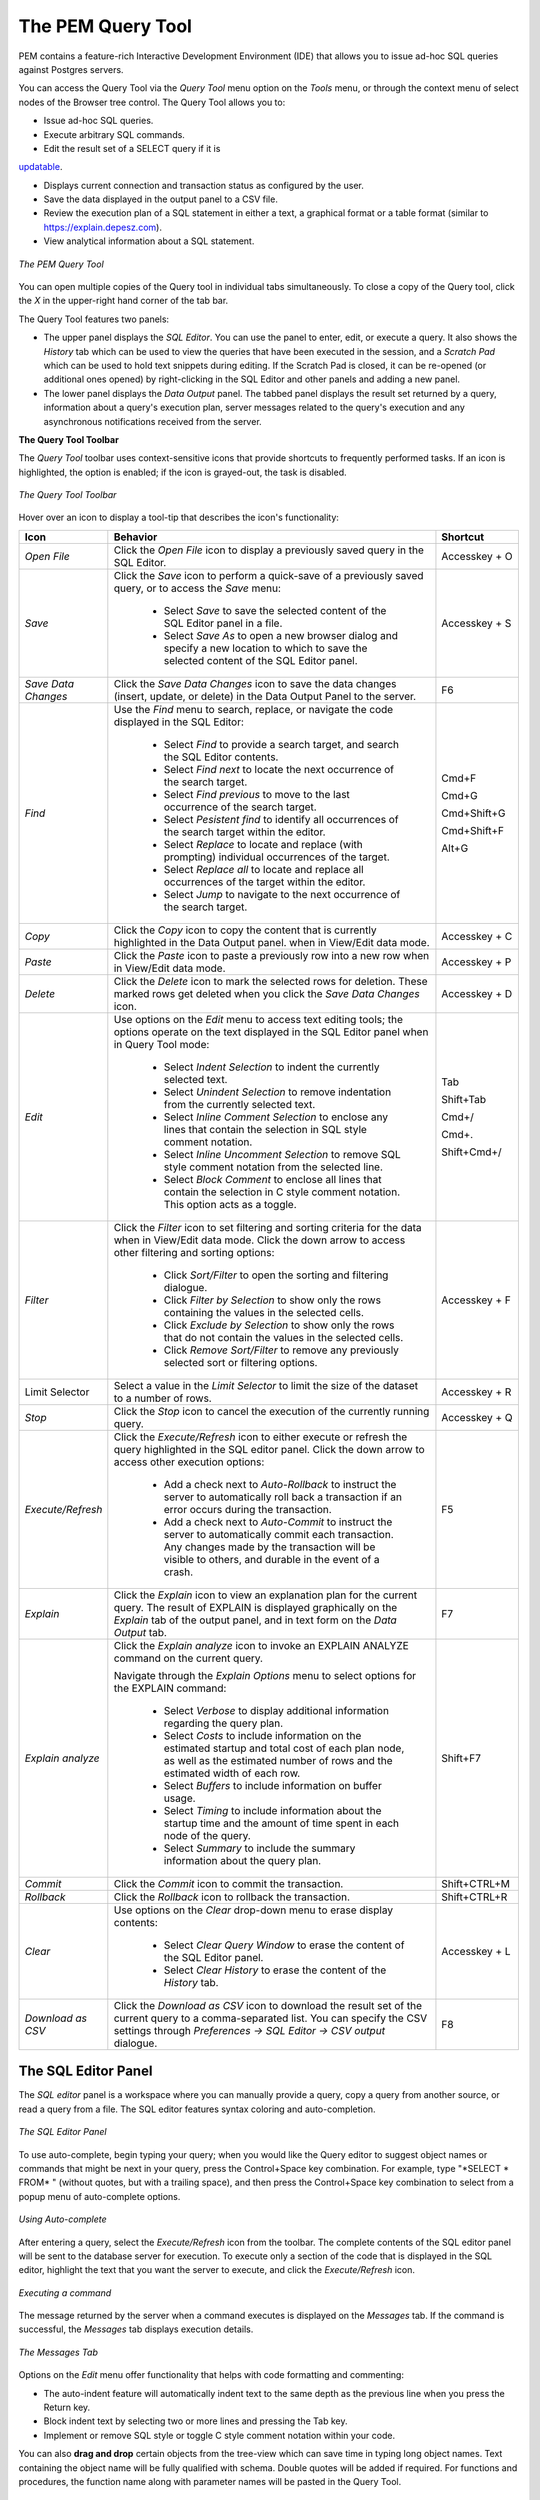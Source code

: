 The PEM Query Tool
==================
.. index:: PEM Query Tool

PEM contains a feature-rich Interactive Development Environment (IDE)
that allows you to issue ad-hoc SQL queries against Postgres servers.

You can access the Query Tool via the *Query Tool* menu option on the *Tools* menu, or through the
context menu of select nodes of the Browser tree control.  The Query Tool allows you to:

* Issue ad-hoc SQL queries.
* Execute arbitrary SQL commands.
* Edit the result set of a SELECT query if it is
  
`updatable <updatable-result-set>`_.

* Displays current connection and transaction status as configured by the user.
* Save the data displayed in the output panel to a CSV file.
* Review the execution plan of a SQL statement in either a text, a graphical
  format or a table format (similar to https://explain.depesz.com).
* View analytical information about a SQL statement.


.. figure:: images/query_tool.png
    :alt: Query tool window
    :align: center

    *The PEM Query Tool*

You can open multiple copies of the Query tool in individual tabs
simultaneously.  To close a copy of the Query tool, click the *X* in the
upper-right hand corner of the tab bar.

The Query Tool features two panels:

* The upper panel displays the *SQL Editor*. You can use the panel to enter,
  edit, or execute a query. It also shows the *History* tab which can be used
  to view the queries that have been executed in the session, and a *Scratch Pad*
  which can be used to hold text snippets during editing. If the Scratch Pad is
  closed, it can be re-opened (or additional ones opened) by right-clicking in
  the SQL Editor and other panels and adding a new panel.
* The lower panel displays the *Data Output* panel. The tabbed panel displays
  the result set returned by a query, information about a query's execution plan,
  server messages related to the query's execution and any asynchronous
  notifications received from the server.

**The Query Tool Toolbar**

The *Query Tool* toolbar uses context-sensitive icons that provide shortcuts to
frequently performed tasks. If an icon is highlighted, the option is enabled;
if the icon is grayed-out, the task is disabled.

.. figure:: images/query_toolbar.png
    :alt: Query tool toolbar
    :align: center

    *The Query Tool Toolbar*

Hover over an icon to display a tool-tip that describes the icon's functionality:

.. table::
   :class: longtable
   :widths: 1 4 1

   +----------------------+---------------------------------------------------------------------------------------------------+----------------+
   | Icon                 | Behavior                                                                                          | Shortcut       |
   +======================+===================================================================================================+================+
   | *Open File*          | Click the *Open File* icon to display a previously saved query in the SQL Editor.                 | Accesskey + O  |
   +----------------------+---------------------------------------------------------------------------------------------------+----------------+
   | *Save*               | Click the *Save* icon to perform a quick-save of a previously saved query, or to access the       | Accesskey + S  |
   |                      | *Save* menu:                                                                                      |                |
   |                      |                                                                                                   |                |
   |                      |  * Select *Save* to save the selected content of the SQL Editor panel in a  file.                 |                |
   |                      |                                                                                                   |                |
   |                      |  * Select *Save As* to open a new browser dialog and specify a new location to which to save the  |                |
   |                      |    selected content of the SQL Editor panel.                                                      |                |
   +----------------------+---------------------------------------------------------------------------------------------------+----------------+
   | *Save Data Changes*  | Click the *Save Data Changes* icon to save the data changes (insert, update, or delete) in the    |                |
   |                      | Data Output Panel to the server.                                                                  | F6             |
   +----------------------+---------------------------------------------------------------------------------------------------+----------------+
   | *Find*               | Use the *Find* menu to search, replace, or navigate the code displayed in the SQL Editor:         |                |
   |                      |                                                                                                   |                |
   |                      |  * Select *Find* to provide a search target, and search the SQL Editor contents.                  | Cmd+F          |
   |                      |                                                                                                   |                |
   |                      |  * Select *Find next* to locate the next occurrence of the search target.                         | Cmd+G          |
   |                      |                                                                                                   |                |
   |                      |  * Select *Find previous* to move to the last occurrence of the search target.                    | Cmd+Shift+G    |
   |                      |                                                                                                   |                |
   |                      |  * Select *Pesistent find* to identify all occurrences of the search target within the editor.    |                |
   |                      |                                                                                                   |                |
   |                      |  * Select *Replace* to locate and replace (with prompting) individual occurrences of the target.  | Cmd+Shift+F    |
   |                      |                                                                                                   |                |
   |                      |  * Select *Replace all* to locate and replace all occurrences of the target within the editor.    |                |
   |                      |                                                                                                   |                |
   |                      |  * Select *Jump* to navigate to the next occurrence of the search target.                         | Alt+G          |
   +----------------------+---------------------------------------------------------------------------------------------------+----------------+
   | *Copy*               | Click the *Copy* icon to copy the content that is currently highlighted in the Data Output panel. | Accesskey + C  |
   |                      | when in View/Edit data mode.                                                                      |                |
   +----------------------+---------------------------------------------------------------------------------------------------+----------------+
   | *Paste*              | Click the *Paste* icon to paste a previously row into a new row when in View/Edit data mode.      | Accesskey + P  |
   +----------------------+---------------------------------------------------------------------------------------------------+----------------+
   | *Delete*             | Click the *Delete* icon to mark the selected rows for deletion. These marked rows get deleted     | Accesskey + D  |
   |                      | when you click the *Save Data Changes* icon.                                                      |                |
   +----------------------+---------------------------------------------------------------------------------------------------+----------------+
   | *Edit*               | Use options on the *Edit* menu to access text editing tools; the options operate on the text      |                |
   |                      | displayed in the SQL Editor panel when in Query Tool mode:                                        |                |
   |                      |                                                                                                   |                |
   |                      |  * Select *Indent Selection* to indent the currently selected text.                               | Tab            |
   |                      |                                                                                                   |                |
   |                      |  * Select *Unindent Selection* to remove indentation from the currently selected text.            | Shift+Tab      |
   |                      |                                                                                                   |                |
   |                      |  * Select *Inline Comment Selection* to enclose any lines that contain the selection in           | Cmd+/          |
   |                      |    SQL style comment notation.                                                                    |                |
   |                      |                                                                                                   |                |
   |                      |  * Select *Inline Uncomment Selection* to remove SQL style comment notation from the              | Cmd+.          |
   |                      |    selected line.                                                                                 |                |
   |                      |                                                                                                   |                |
   |                      |  * Select *Block Comment* to enclose all lines that contain the selection in C style              | Shift+Cmd+/    |
   |                      |    comment notation.  This option acts as a toggle.                                               |                |
   +----------------------+---------------------------------------------------------------------------------------------------+----------------+
   | *Filter*             | Click the *Filter* icon to set filtering and sorting criteria for the data when in View/Edit data | Accesskey + F  |
   |                      | mode. Click the down arrow to access other filtering and sorting options:                         |                |
   |                      |                                                                                                   |                |
   |                      |  * Click *Sort/Filter* to open the sorting and filtering dialogue.                                |                |
   |                      |                                                                                                   |                |
   |                      |  * Click *Filter by Selection* to show only the rows containing the values in the selected cells. |                |
   |                      |                                                                                                   |                |
   |                      |  * Click *Exclude by Selection* to show only the rows that do not contain the values in the       |                |
   |                      |    selected cells.                                                                                |                |
   |                      |                                                                                                   |                |
   |                      |  * Click *Remove Sort/Filter* to remove any previously selected sort or filtering options.        |                |
   +----------------------+---------------------------------------------------------------------------------------------------+----------------+
   | Limit Selector       | Select a value in the *Limit Selector* to limit the size of the dataset to a number of rows.      | Accesskey + R  |
   +----------------------+---------------------------------------------------------------------------------------------------+----------------+
   | *Stop*               | Click the *Stop* icon to cancel the execution of the currently running query.                     | Accesskey + Q  |
   +----------------------+---------------------------------------------------------------------------------------------------+----------------+
   | *Execute/Refresh*    | Click the *Execute/Refresh* icon to either execute or refresh the query highlighted in the SQL    | F5             |
   |                      | editor panel. Click the down arrow to access other execution options:                             |                |
   |                      |                                                                                                   |                |
   |                      |  * Add a check next to *Auto-Rollback* to instruct the server to automatically roll back a        |                |
   |                      |    transaction if an error occurs during the transaction.                                         |                |
   |                      |                                                                                                   |                |
   |                      |  * Add a check next to *Auto-Commit* to instruct the server to automatically commit each          |                |
   |                      |    transaction.  Any changes made by the transaction will be visible to others, and               |                |
   |                      |    durable in the event of a crash.                                                               |                |
   +----------------------+---------------------------------------------------------------------------------------------------+----------------+
   | *Explain*            | Click the *Explain* icon to view an explanation plan for the current query. The result of EXPLAIN | F7             |
   |                      | is displayed graphically on the *Explain* tab of the output panel, and in text form on the        |                |
   |                      | *Data Output* tab.                                                                                |                |
   +----------------------+---------------------------------------------------------------------------------------------------+----------------+
   | *Explain analyze*    | Click the *Explain analyze* icon to invoke an EXPLAIN ANALYZE command on the current query.       | Shift+F7       |
   |                      |                                                                                                   |                |
   |                      | Navigate through the *Explain Options* menu to select options for the EXPLAIN command:            |                |
   |                      |                                                                                                   |                |
   |                      |  * Select *Verbose* to display additional information regarding the query plan.                   |                |
   |                      |                                                                                                   |                |
   |                      |  * Select *Costs* to include information on the estimated startup and total cost of each          |                |
   |                      |    plan node, as well as the estimated number of rows and the estimated width of each             |                |
   |                      |    row.                                                                                           |                |
   |                      |                                                                                                   |                |
   |                      |  * Select *Buffers* to include information on buffer usage.                                       |                |
   |                      |                                                                                                   |                |
   |                      |  * Select *Timing* to include information about the startup time and the amount of time           |                |
   |                      |    spent in each node of the query.                                                               |                |
   |                      |                                                                                                   |                |
   |                      |  * Select *Summary* to include the summary information about the query plan.                      |                |
   +----------------------+---------------------------------------------------------------------------------------------------+----------------+
   | *Commit*             | Click the *Commit* icon to commit the transaction.                                                | Shift+CTRL+M   |
   +----------------------+---------------------------------------------------------------------------------------------------+----------------+
   | *Rollback*           | Click the *Rollback* icon to rollback the transaction.                                            | Shift+CTRL+R   |
   +----------------------+---------------------------------------------------------------------------------------------------+----------------+
   | *Clear*              | Use options on the *Clear* drop-down menu to erase display contents:                              | Accesskey + L  |
   |                      |                                                                                                   |                |
   |                      |  * Select *Clear Query Window* to erase the content of the SQL Editor panel.                      |                |
   |                      |                                                                                                   |                |
   |                      |  * Select *Clear History* to erase the content of the *History* tab.                              |                |
   +----------------------+---------------------------------------------------------------------------------------------------+----------------+
   | *Download as CSV*    | Click the *Download as CSV* icon to download the result set of the current query to a             | F8             |
   |                      | comma-separated list. You can specify the CSV settings through                                    |                |
   |                      | *Preferences -> SQL Editor -> CSV output* dialogue.                                               |                |
   +----------------------+---------------------------------------------------------------------------------------------------+----------------+

.. raw:: latex

     \newpage


The SQL Editor Panel
********************

The *SQL editor* panel is a workspace where you can manually provide a query,
copy a query from another source, or read a query from a file. The SQL editor
features syntax coloring and auto-completion.

.. figure:: images/query_sql_editor.png
   :alt: Query tool editor
   :align: center

   *The SQL Editor Panel*

To use auto-complete, begin typing your query; when you would like the Query
editor to suggest object names or commands that might be next in your query,
press the Control+Space key combination. For example, type "\*SELECT \* FROM\* "
(without quotes, but with a trailing space), and then press the Control+Space
key combination to select from a popup menu of auto-complete options.

.. figure:: images/query_autocomplete.png
   :alt: Query tool autocomplete feature
   :align: center

   *Using Auto-complete*

After entering a query, select the *Execute/Refresh* icon from the toolbar. The
complete contents of the SQL editor panel will be sent to the database server
for execution. To execute only a section of the code that is displayed in the
SQL editor, highlight the text that you want the server to execute, and click
the *Execute/Refresh* icon.

.. figure:: images/query_execute_section.png
   :alt: Query tool execute query section
   :align: center

   *Executing a command*

The message returned by the server when a command executes is displayed on the
*Messages* tab.  If the command is successful, the *Messages* tab displays
execution details.

.. figure:: images/query_tool_message.png
   :alt: Query tool message panel
   :align: center
 
   *The Messages Tab*

Options on the *Edit* menu offer functionality that helps with code formatting
and commenting:

* The auto-indent feature will automatically indent text to the same depth as
  the previous line when you press the Return key.
* Block indent text by selecting two or more lines and pressing the Tab key.
* Implement or remove SQL style or toggle C style comment notation within your
  code.

You can also **drag and drop** certain objects from the tree-view which
can save time in typing long object names. Text containing the object name will be
fully qualified with schema. Double quotes will be added if required.
For functions and procedures, the function name along with parameter names will
be pasted in the Query Tool.

.. raw:: latex

     \newpage


The Data Output Panel
*********************

The *Data Output* panel displays data and statistics generated by the most
recently executed query.

.. figure:: images/query_output_data.png
   :alt: Query tool output panel
   :align: center

   *The Data Output Panel*


Data Output Tab
---------------

The *Data Output* tab displays the result set of the query in a table format.
You can:

* Select and copy from the displayed result set.
* Use the *Execute/Refresh* options to retrieve query execution information and
  set query execution options.
* Use the *Download as CSV* icon to download the content of the *Data Output*
  tab as a comma-delimited file.
* Edit the data in the result set of a SELECT query if it is updatable.

.. _updatable-result-set:

A result set is updatable if:

* All columns are either selected directly from a single table, or
  they are not actually a table column (e.g. concatenation of 2 columns).
  Only columns that are selected directly from the table are
  editable, other columns are read-only.
* All the primary key columns or OIDs of the table are selected in the
  result set.

Any columns that are renamed or selected more than once are also read-only.

.. note:: To work with an updatable query result set, you must have ``psycopg2`` driver version 2.8 or above installed.

Editable and read-only columns are identified using pencil and lock icons (respectively) in the column headers.

.. figure:: images/query_tool_editable_columns.png
   :alt: Query tool editable and read-only columns
   :align: center

   *Query Tool Editable Columns*

An updatable result set is similar to the Data Grid in View/Edit Data mode, and can be modified in the same way.

If Auto-commit is off, the data changes are made as part of the ongoing
transaction, if no transaction is ongoing a new one is initiated. The data
changes are not committed to the database unless the transaction is committed.

If any errors occur during saving (for example, trying to save NULL into a
column with NOT NULL constraint) the data changes are rolled back to an
automatically created SAVEPOINT to ensure any previously executed queries in
the ongoing transaction are not rolled back.


All rowsets from previous queries or commands that are displayed in the *Data
Output* panel will be discarded when you invoke another query; open another
query tool browser tab to keep your previous results available.

Explain Tab
-----------

To generate the *Explain* or *Explain Analyze* plan of a query, click on
*Explain* or *Explain Analyze* button in the toolbar.

More options related to *Explain* and *Explain Analyze* can be selected from
the drop down on the right side of *Explain Analyze* button in the toolbar.

.. figure:: images/query_toolbar_explain.png
   :alt: Query tool toolbar explain button
   :align: center
 
   *The Explain Options*

Please note that pgAdmin generates the *Explain [Analyze]* plan in JSON format.

On successful generation of *Explain* plan, it will create three tabs/panels
under the Explain panel.

Graphical Tab
-------------

Hover over an icon on the *Graphical* tab to review information about that item; a 
popup window will display information about the selected object. For information on 
JIT statistics, triggers and a summary, hover over the icon on top-right corner; a 
similar popup window will be displayed when appropriate.

Please note that *EXPLAIN VERBOSE* cannot be displayed graphically. 

Use the download button on top left corner of the *Explain* canvas to download the 
plan as an SVG file.

  **Note:** Download as SVG is not supported on Internet Explorer.

.. figure:: images/query_output_explain_details.png
   :alt: Query tool graphical explain plan
   :align: center

   *A Graphical Explain*

Note that the query plan that accompanies the *Explain analyze* is available on 
the *Data Output* tab.

Analysis Tab
------------

The *Analysis* tab shows the plan details in table format, it generates a format similar 
to the format available at *explain.depsez.com*. Each row of the table represents the data 
for a *Explain Plan Node*. The output may contain the node information, exclusive timing, 
inclusive timing, actual vs. planned rows, actual rows, planned rows, or loops. 
When you select a row, the child rows of that selected row are marked with an orange dot.

If the percentage of the exclusive/inclusive timings of the total query time is:

  Greater than 90 --> Red 

  Greater than 50 --> Orange (between red and yellow) 

  Greater than 10 --> Yellow 

  If the planner has misestimated the number of rows (actual vs planned) by:

  10 times --> Yellow color

  100 times --> Orange (between Red and Yellow) color

  1000 times --> Red color

.. figure:: images/query_explain_analyze_table.png
   :alt: Query tool explain plan table
   :align: center

   *The Analysis Tab*

Statistics Tab
--------------

The *Statistics* tab displays information in two tables:

  * ``Statistics per Node Type`` tells you how many times each node type was referenced.
  * ``Statistics per Table`` tells you how many times each table was referenced by the query.

.. figure:: images/query_explain_analyze_statistics.png
   :alt: Query tool explain plan statistics
   :align: center

   *The Statistics Tab*

Messages Tab
------------

Use the *Messages* tab to view information about the most recently executed
query:

.. figure:: images/query_output_error.png
   :alt: Query tool output messages
   :align: center

   *The Messages Tab*

If the server returns an error, the error message will be displayed on the
*Messages* tab, and the syntax that caused the error will be underlined in the
SQL editor.  If a query succeeds, the *Messages* tab displays how long the
query took to complete and how many rows were retrieved:

.. figure:: images/query_output_messages.png
   :alt: Query tool output information
   :align: center

   *A successful query*

.. raw:: latex

    \newpage

Notifications Tab
-----------------

Use the *Notifications* tab to  view details of the asynchronous notifications that a client process may have sent:

.. figure:: images/query_output_notifications.png
   :alt: Query tool output messages
   :align: center

   *The Notifications Tab*


You can see details such as recorded time of the asynchronous notification event, name of the event or channel, process ID of the client process that has sent the notification, and the payload string that might have been sent along with the notification.

.. raw:: latex

     \newpage


Query History Panel
*******************

Use the *Query History* tab to review activity for the current session:

.. figure:: images/query_output_history.png
   :alt: Query tool history panel
   :align: center

   *The Query History Tab*

The Query History tab displays information about recent commands:

* The date and time that a query was invoked.
* The text of the query.
* The number of rows returned by the query.
* The amount of time it took the server to process the query and return a
  result set.
* Messages returned by the server (not noted on the *Messages* tab).
* The source of the query (indicated by icons corresponding to the toolbar).

You can show or hide the queries generated internally by pgAdmin (during
'View/Edit Data' or 'Save Data' operations).

To erase the content of the *Query History* tab, select *Clear history* from
the *Clear* drop-down menu.

Query History is maintained across sessions for each database on a per-user
basis when running in Query Tool mode. In View/Edit Data mode, history is not
retained. By default, the last 20 queries are stored for each database. This
can be adjusted in `config_local.py` by overriding the `MAX_QUERY_HIST_STORED`
value.

.. raw:: latex

     \newpage


Connection Status
*****************

Use the *Connection status* feature to view the current connection and
transaction status by clicking on the status icon in query tool:

.. figure:: images/query_tool_connection_status.png
   :alt: Query tool connection and transaction status
   :align: center

   *Checking the Connection Status*


If the server gets disconnected, the connection icon at the top left corner turns red and a tool tip is displayed. The icon turns green once you restore the server connection.

.. figure:: images/query_tool_connection_status_error.png
   :alt: Query tool connection and transaction status error
   :align: center

   *The connection check failed*
